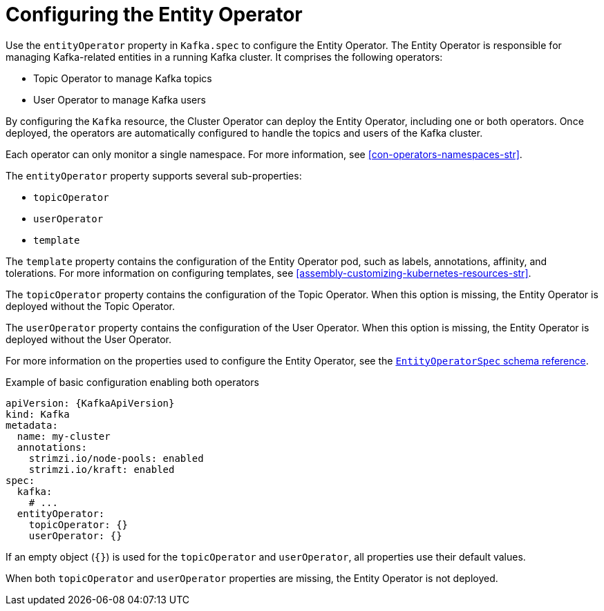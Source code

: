 // Module included in the following assemblies:
//
// assembly-config.adoc

[id='ref-kafka-entity-operator-{context}']
= Configuring the Entity Operator

[role="_abstract"]
Use the `entityOperator` property in `Kafka.spec` to configure the Entity Operator.
The Entity Operator is responsible for managing Kafka-related entities in a running Kafka cluster. It comprises the following operators:

* Topic Operator to manage Kafka topics
* User Operator to manage Kafka users

By configuring the `Kafka` resource, the Cluster Operator can deploy the Entity Operator, including one or both operators. 
Once deployed, the operators are automatically configured to handle the topics and users of the Kafka cluster. 

Each operator can only monitor a single namespace.
For more information, see xref:con-operators-namespaces-str[].

The `entityOperator` property supports several sub-properties:

* `topicOperator`
* `userOperator`
* `template`

The `template` property contains the configuration of the Entity Operator pod, such as labels, annotations, affinity, and tolerations.
For more information on configuring templates, see xref:assembly-customizing-kubernetes-resources-str[].

The `topicOperator` property contains the configuration of the Topic Operator.
When this option is missing, the Entity Operator is deployed without the Topic Operator.

The `userOperator` property contains the configuration of the User Operator.
When this option is missing, the Entity Operator is deployed without the User Operator.

For more information on the properties used to configure the Entity Operator, see the link:{BookURLConfiguring}#type-EntityOperatorSpec-reference[`EntityOperatorSpec` schema reference^].

.Example of basic configuration enabling both operators
[source,yaml,subs=attributes+]
----
apiVersion: {KafkaApiVersion}
kind: Kafka
metadata:
  name: my-cluster
  annotations:
    strimzi.io/node-pools: enabled
    strimzi.io/kraft: enabled
spec:
  kafka:
    # ...
  entityOperator:
    topicOperator: {}
    userOperator: {}
----

If an empty object (`{}`) is used for the `topicOperator` and `userOperator`, all properties use their default values.

When both `topicOperator` and `userOperator` properties are missing, the Entity Operator is not deployed.
